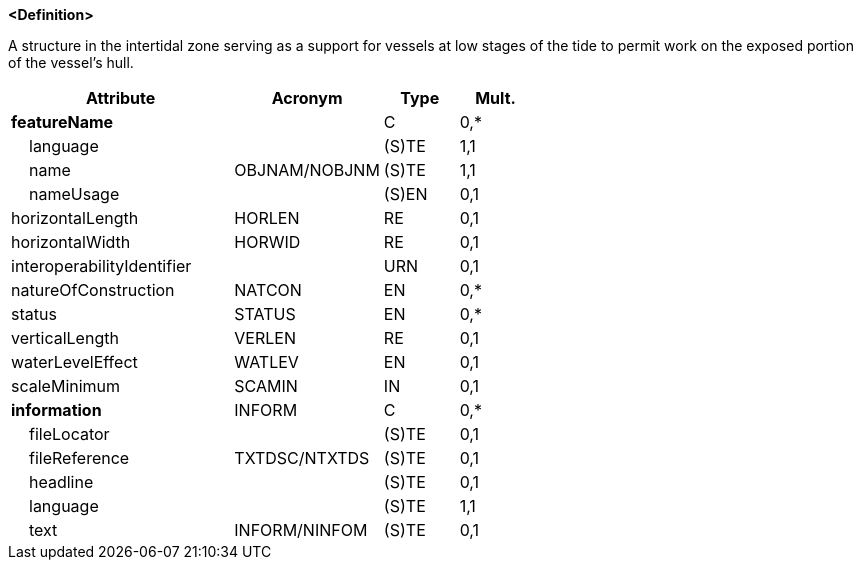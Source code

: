 **<Definition>**

A structure in the intertidal zone serving as a support for vessels at low stages of the tide to permit work on the exposed portion of the vessel's hull.

[cols="3,2,1,1", options="header"]
|===
|Attribute |Acronym |Type |Mult.

|**featureName**||C|0,*
|    [.red]#language#||(S)TE|1,1
|    [.red]#name#|OBJNAM/NOBJNM|(S)TE|1,1
|    nameUsage||(S)EN|0,1
|horizontalLength|HORLEN|RE|0,1
|horizontalWidth|HORWID|RE|0,1
|interoperabilityIdentifier||URN|0,1
|natureOfConstruction|NATCON|EN|0,*
|status|STATUS|EN|0,*
|verticalLength|VERLEN|RE|0,1
|waterLevelEffect|WATLEV|EN|0,1
|scaleMinimum|SCAMIN|IN|0,1
|**information**|INFORM|C|0,*
|    fileLocator||(S)TE|0,1
|    fileReference|TXTDSC/NTXTDS|(S)TE|0,1
|    headline||(S)TE|0,1
|    [.red]#language#||(S)TE|1,1
|    text|INFORM/NINFOM|(S)TE|0,1
|===

// include::../features_rules/Gridiron_rules.adoc[tag=Gridiron]
